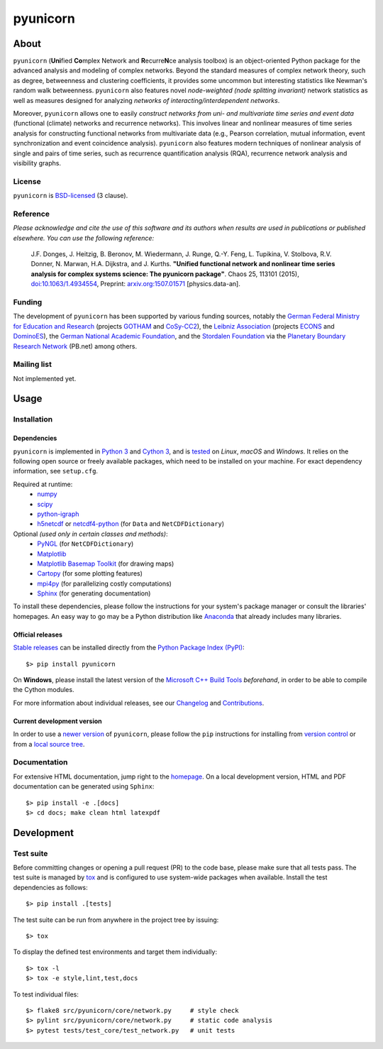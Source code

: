 
=========
pyunicorn
=========

.. image:: https://app.travis-ci.com/pik-copan/pyunicorn.svg?branch=master
  :target: https://app.travis-ci.com/github/pik-copan/pyunicorn
.. image:: https://codecov.io/gh/pik-copan/pyunicorn/branch/master/graph/badge.svg
  :target: https://codecov.io/gh/pik-copan/pyunicorn

About
=====
``pyunicorn`` (**Uni**\ fied **Co**\ mplex Network and **R**\ ecurre\ **N**\ ce
analysis toolbox) is an object-oriented Python package for the advanced analysis
and modeling of complex networks. Beyond the standard measures of complex
network theory, such as degree, betweenness and clustering coefficients, it
provides some uncommon but interesting statistics like Newman's random walk
betweenness. ``pyunicorn`` also features novel *node-weighted (node splitting
invariant)* network statistics as well as measures designed for analyzing
*networks of interacting/interdependent networks*.

Moreover, ``pyunicorn`` allows one to easily *construct networks from uni- and
multivariate time series and event data* (functional (climate) networks and
recurrence networks). This involves linear and nonlinear measures of time series
analysis for constructing functional networks from multivariate data (e.g.,
Pearson correlation, mutual information, event synchronization and event
coincidence analysis). ``pyunicorn`` also features modern techniques of
nonlinear analysis of single and pairs of time series, such as recurrence
quantification analysis (RQA), recurrence network analysis and visibility
graphs.

License
-------
``pyunicorn`` is `BSD-licensed <LICENSE.txt>`_ (3 clause).

Reference
---------
*Please acknowledge and cite the use of this software and its authors when
results are used in publications or published elsewhere. You can use the
following reference:*

    J.F. Donges, J. Heitzig, B. Beronov, M. Wiedermann, J. Runge, Q.-Y. Feng,
    L. Tupikina, V. Stolbova, R.V. Donner, N. Marwan, H.A. Dijkstra, and J.
    Kurths.
    **"Unified functional network and nonlinear time series analysis for complex
    systems science: The pyunicorn package"**.
    Chaos 25, 113101 (2015), `doi:10.1063/1.4934554
    <http://dx.doi.org/10.1063/1.4934554>`_, Preprint: `arxiv.org:1507.01571
    <http://arxiv.org/abs/1507.01571>`_ [physics.data-an].

Funding
-------
The development of ``pyunicorn`` has been supported by various funding sources,
notably the `German Federal Ministry for Education and Research
<https://www.bmbf.de/bmbf/en/home/home_node.html>`_ (projects `GOTHAM
<https://www.belmontforum.org/projects>`_ and `CoSy-CC2
<http://cosy.pik-potsdam.de/>`_), the `Leibniz Association
<https://www.leibniz-gemeinschaft.de/en/>`_ (projects `ECONS
<http://econs.pik-potsdam.de/>`_ and `DominoES
<https://www.pik-potsdam.de/en/institute/departments/activities/dominoes>`_),
the `German National Academic Foundation <https://www.studienstiftung.de/en/>`_,
and the `Stordalen Foundation <http://www.stordalenfoundation.no/>`_ via the
`Planetary Boundary Research Network
<https://web.archive.org/web/20200212214011/http://pb-net.org/>`_ (PB.net) among
others.

Mailing list
------------
Not implemented yet.


Usage
=====

Installation
------------

Dependencies
............
``pyunicorn`` is implemented in `Python 3 <https://docs.python.org/3/>`_ and
`Cython 3 <https://cython.org/>`_, and is `tested
<https://app.travis-ci.com/github/pik-copan/pyunicorn>`_ on *Linux*, *macOS*
and *Windows*. It relies on the following open source or freely available
packages, which need to be installed on your machine. For exact dependency
information, see ``setup.cfg``.

Required at runtime:
  - `numpy <http://www.numpy.org/>`_
  - `scipy <http://www.scipy.org/>`_
  - `python-igraph <http://igraph.org/>`_
  - `h5netcdf <https://h5netcdf.org/>`_ or
    `netcdf4-python <http://unidata.github.io/netcdf4-python/>`_
    (for ``Data`` and ``NetCDFDictionary``)

Optional *(used only in certain classes and methods)*:
  - `PyNGL <http://www.pyngl.ucar.edu/Download/>`_
    (for ``NetCDFDictionary``)
  - `Matplotlib <http://matplotlib.org/>`_
  - `Matplotlib Basemap Toolkit <http://matplotlib.org/basemap/>`_
    (for drawing maps)
  - `Cartopy <https://scitools.org.uk/cartopy/docs/latest/index.html>`_
    (for some plotting features)
  - `mpi4py <https://github.com/mpi4py/mpi4py>`_
    (for parallelizing costly computations)
  - `Sphinx <http://sphinx-doc.org/>`_
    (for generating documentation)
  
To install these dependencies, please follow the instructions for your system's
package manager or consult the libraries' homepages. An easy way to go may be a
Python distribution like `Anaconda <https://www.anaconda.com/>`_
that already includes many libraries.

Official releases
.................
`Stable releases <https://github.com/pik-copan/pyunicorn/releases>`_ can be
installed directly from the `Python Package Index (PyPI)
<https://packaging.python.org/en/latest/tutorials/installing-packages/#installing-from-pypi>`_::

    $> pip install pyunicorn

On **Windows**, please install the latest version of the `Microsoft C++ Build
Tools <https://wiki.python.org/moin/WindowsCompilers>`_ *beforehand*, in order
to be able to compile the Cython modules.

For more information about individual releases, see our `Changelog
<docs/source/changelog.rst>`_ and `Contributions <CONTRIBUTIONS.rst>`_.

Current development version
...........................
In order to use a `newer version <https://github.com/pik-copan/pyunicorn>`_ of
``pyunicorn``, please follow the ``pip`` instructions for installing from
`version control
<https://packaging.python.org/en/latest/tutorials/installing-packages/#installing-from-vcs>`_
or from a `local source tree
<https://packaging.python.org/en/latest/tutorials/installing-packages/#installing-from-a-local-src-tree>`_.


Documentation
-------------
For extensive HTML documentation, jump right to the `homepage
<http://www.pik-potsdam.de/~donges/pyunicorn/>`_. On a local development
version, HTML and PDF documentation can be generated using ``Sphinx``::

    $> pip install -e .[docs]
    $> cd docs; make clean html latexpdf


Development
===========

Test suite
----------
Before committing changes or opening a pull request (PR) to the code base,
please make sure that all tests pass. The test suite is managed by `tox
<http://tox.readthedocs.io/>`_ and is configured to use system-wide packages
when available. Install the test dependencies as follows::

    $> pip install .[tests]

The test suite can be run from anywhere in the project tree by issuing::

    $> tox

To display the defined test environments and target them individually::

    $> tox -l
    $> tox -e style,lint,test,docs

To test individual files::

    $> flake8 src/pyunicorn/core/network.py     # style check
    $> pylint src/pyunicorn/core/network.py     # static code analysis
    $> pytest tests/test_core/test_network.py   # unit tests
